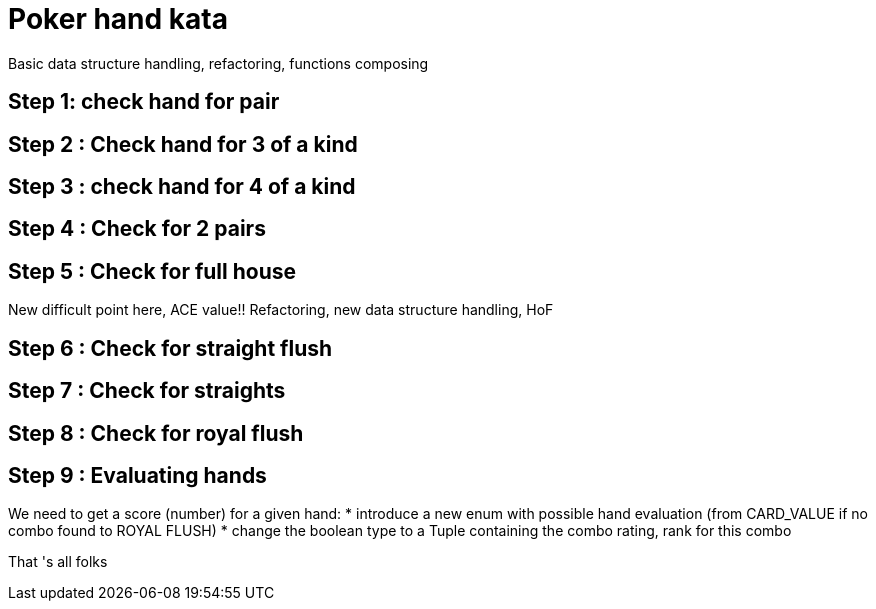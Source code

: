 = Poker hand kata


Basic data structure handling, refactoring, functions composing

== Step 1: check hand for pair

== Step 2  : Check hand for 3 of a kind

== Step 3 : check hand for 4 of a kind

== Step 4 : Check for 2 pairs

== Step 5 : Check for full house

New difficult point here, ACE  value!! Refactoring, new data structure handling, HoF

== Step 6 : Check for straight flush

== Step 7 : Check for straights

==  Step 8 : Check for royal flush

== Step 9 : Evaluating hands
We need to get a score (number) for a given hand:
*  introduce a new enum with possible hand evaluation (from CARD_VALUE if no combo found  to ROYAL FLUSH)
* change the boolean type to a Tuple containing the combo rating, rank for this combo 

That 's all folks
